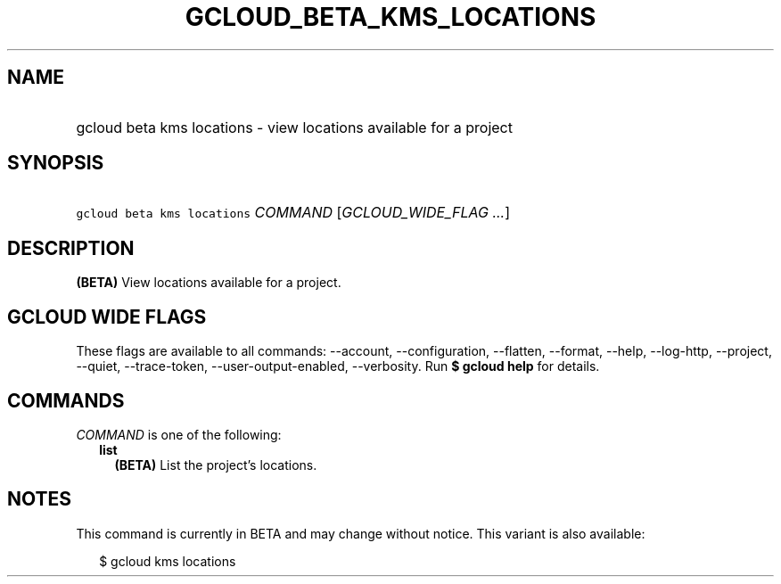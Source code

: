 
.TH "GCLOUD_BETA_KMS_LOCATIONS" 1



.SH "NAME"
.HP
gcloud beta kms locations \- view locations available for a project



.SH "SYNOPSIS"
.HP
\f5gcloud beta kms locations\fR \fICOMMAND\fR [\fIGCLOUD_WIDE_FLAG\ ...\fR]



.SH "DESCRIPTION"

\fB(BETA)\fR View locations available for a project.



.SH "GCLOUD WIDE FLAGS"

These flags are available to all commands: \-\-account, \-\-configuration,
\-\-flatten, \-\-format, \-\-help, \-\-log\-http, \-\-project, \-\-quiet,
\-\-trace\-token, \-\-user\-output\-enabled, \-\-verbosity. Run \fB$ gcloud
help\fR for details.



.SH "COMMANDS"

\f5\fICOMMAND\fR\fR is one of the following:

.RS 2m
.TP 2m
\fBlist\fR
\fB(BETA)\fR List the project's locations.


.RE
.sp

.SH "NOTES"

This command is currently in BETA and may change without notice. This variant is
also available:

.RS 2m
$ gcloud kms locations
.RE

